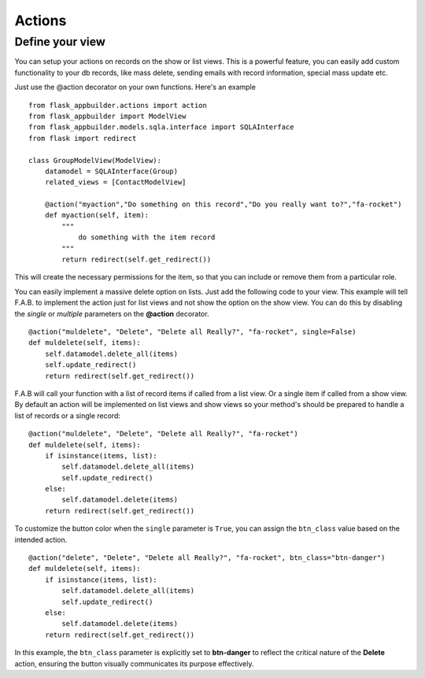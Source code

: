 Actions
=======

Define your view
----------------

You can setup your actions on records on the show or list views.
This is a powerful feature, you can easily add custom functionality to your db records,
like mass delete, sending emails with record information, special mass update etc.

Just use the @action decorator on your own functions. Here's an example

::

    from flask_appbuilder.actions import action
    from flask_appbuilder import ModelView
    from flask_appbuilder.models.sqla.interface import SQLAInterface
    from flask import redirect

    class GroupModelView(ModelView):
        datamodel = SQLAInterface(Group)
        related_views = [ContactModelView]
	
        @action("myaction","Do something on this record","Do you really want to?","fa-rocket")
        def myaction(self, item):
            """
                do something with the item record
            """
            return redirect(self.get_redirect())
   
This will create the necessary permissions for the item,
so that you can include or remove them from a particular role.

You can easily implement a massive delete option on lists. Just add the following code
to your view. This example will tell F.A.B. to implement the action just for list views and not
show the option on the show view. You can do this by disabling the *single* or *multiple*
parameters on the **@action** decorator.

::

        @action("muldelete", "Delete", "Delete all Really?", "fa-rocket", single=False)
        def muldelete(self, items):
            self.datamodel.delete_all(items)
            self.update_redirect()
            return redirect(self.get_redirect())


F.A.B will call your function with a list of record items if called from a list view.
Or a single item if called from a show view. By default an action will be implemented on
list views and show views so your method's should be prepared to handle a list of records or
a single record::

        @action("muldelete", "Delete", "Delete all Really?", "fa-rocket")
        def muldelete(self, items):
            if isinstance(items, list):
                self.datamodel.delete_all(items)
                self.update_redirect()
            else:
                self.datamodel.delete(items)
            return redirect(self.get_redirect())

To customize the button color when the ``single`` parameter is ``True``, you can assign 
the ``btn_class`` value based on the intended action. 
::

        @action("delete", "Delete", "Delete all Really?", "fa-rocket", btn_class="btn-danger")
        def muldelete(self, items):
            if isinstance(items, list):
                self.datamodel.delete_all(items)
                self.update_redirect()
            else:
                self.datamodel.delete(items)
            return redirect(self.get_redirect())

In this example, the ``btn_class`` parameter 
is explicitly set to **btn-danger** to reflect the critical nature of the **Delete** action, ensuring 
the button visually communicates its purpose effectively.